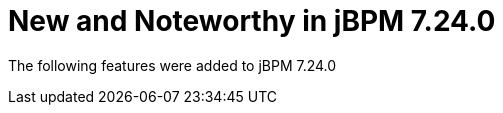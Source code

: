 [id='jbpmreleasenotes7240']

= New and Noteworthy in jBPM 7.24.0

The following features were added to jBPM 7.24.0

// IMPORTANT: For 7.24 and later, save each release note as its own module file in the release folder that this `*-section.adoc` file is in, and then include each release note file in the space below in the following format:
//include::file-name.adoc[leveloffset=+1]
